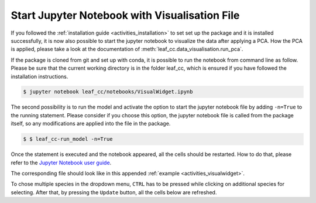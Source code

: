 .. _activities_set_up_visual:

Start Jupyter Notebook with Visualisation File
~~~~~~~~~~~~~~~~~~~~~~~~~~~~~~~~~~~~~~~~~~~~~~~~

If you followed the :ref:`installation guide <activities_installation>`
to set set up the package and it is installed successfully, it is now also possible
to start the jupyter notebook to visualize the data after applying a PCA. How the PCA is
applied, please take a look at the documentation of :meth:`leaf_cc.data_visualisation.run_pca`.

If the package is cloned from git and set up with conda, it is possible to run the
notebook from command line as follow. Please be sure that the current working directory
is in the folder leaf_cc, which is ensured if you have followed the installation
instructions.

.. code:: sh

    $ jupyter notebook leaf_cc/notebooks/VisualWidget.ipynb


The second possibility is to run the model and activate the option to start the jupyter
notebook file by adding ``-n=True`` to the running statement.
Please consider if you choose this option, the jupyter notebook file is called from the
package itself, so any modifications are applied into the file in the package.


.. code:: sh

    $ $ leaf_cc-run_model -n=True


Once the statement is executed and the notebook appeared, all the cells should be restarted.
How to do that, please refer to the
`Jupyter Notebook user guide <https://jupyter.readthedocs.io/en/latest/install.html>`__.

The corresponding file should look like in this appended :ref:`example <activities_visualwidget>`.

To chose multiple species in the dropdown menu, ``CTRL`` has to be pressed while clicking
on additional species for selecting.
After that, by pressing the ``Update`` button, all the cells below are refreshed.



